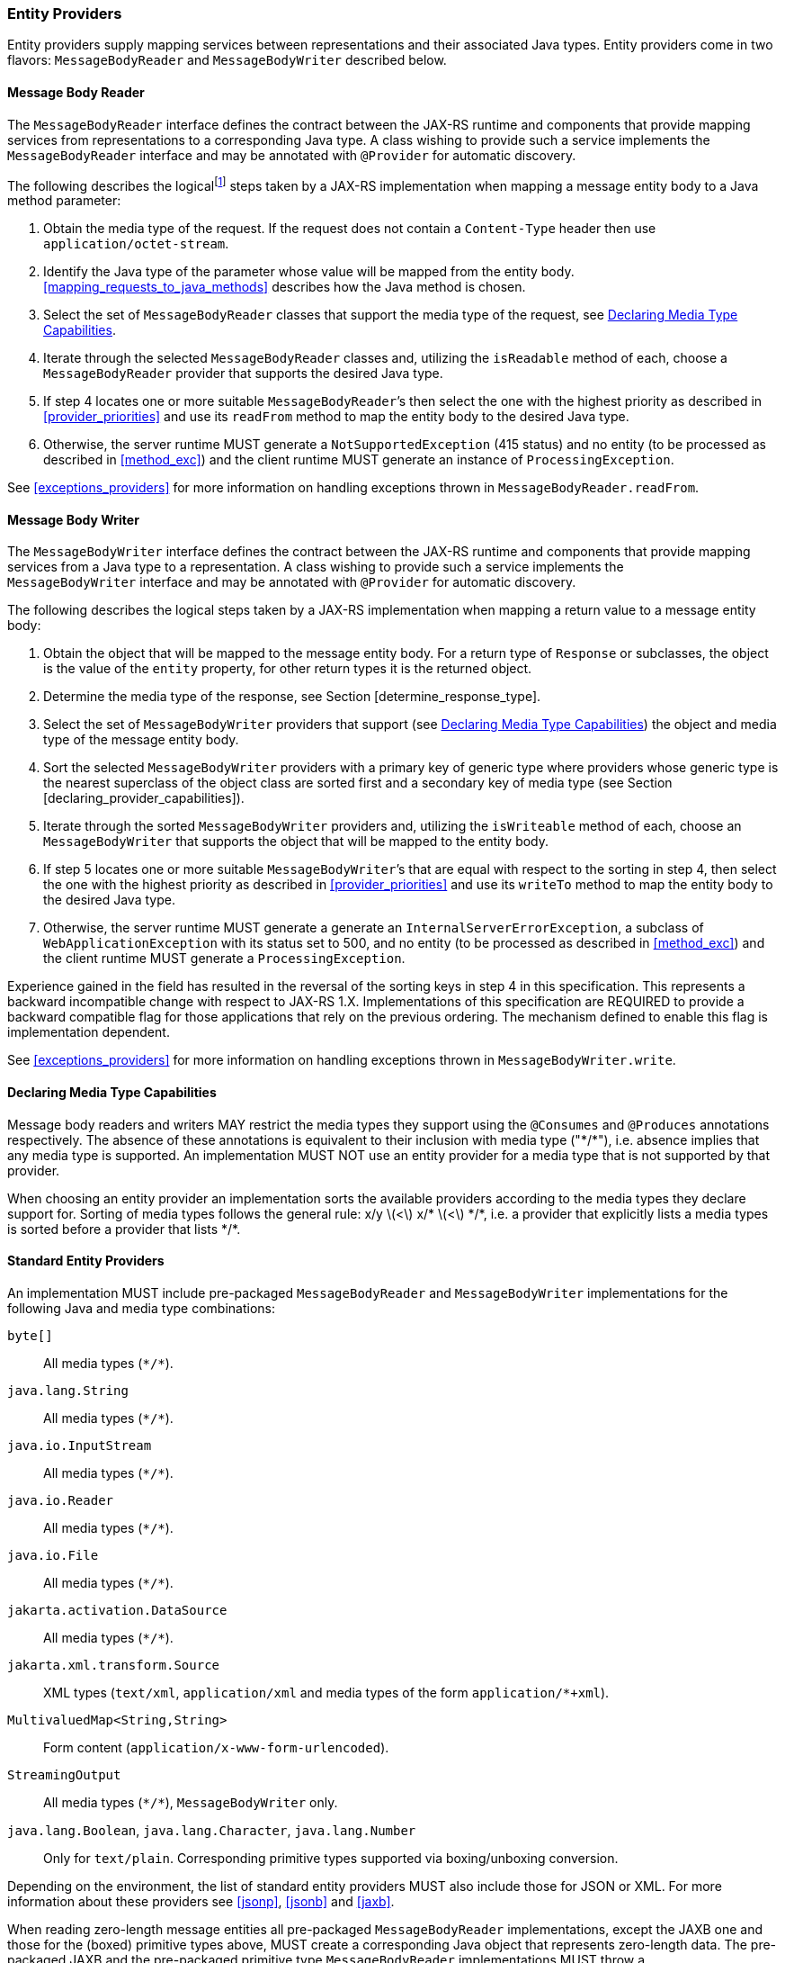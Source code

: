 ////
*******************************************************************
* Copyright (c) 2019, 2020 Eclipse Foundation
*
* This specification document is made available under the terms
* of the Eclipse Foundation Specification License v1.0, which is
* available at https://www.eclipse.org/legal/efsl.php.
*******************************************************************
////

[[entity_providers]]
=== Entity Providers

Entity providers supply mapping services between representations and
their associated Java types. Entity providers come in two flavors:
`MessageBodyReader` and `MessageBodyWriter` described below.

[[message_body_reader]]
==== Message Body Reader

The `MessageBodyReader` interface defines the contract between the
JAX-RS runtime and components that provide mapping services from
representations to a corresponding Java type. A class wishing to provide
such a service implements the `MessageBodyReader` interface and may be
annotated with `@Provider` for automatic discovery.

The following describes the logicalfootnote:[Implementations are free to
optimize their processing provided the results are equivalent to those
that would be obtained if these steps are followed.] steps taken by a
JAX-RS implementation when mapping a message entity body to a Java
method parameter:

1.  Obtain the media type of the request. If the request does not
contain a `Content-Type` header then use `application/octet-stream`.
2.  Identify the Java type of the parameter whose value will be mapped
from the entity body. <<mapping_requests_to_java_methods>>
describes how the Java method is chosen.
3.  Select the set of `MessageBodyReader` classes that support the media
type of the request, see <<declaring_provider_capabilities>>.
4.  Iterate through the selected
`MessageBodyReader` classes and, utilizing the `isReadable` method of
each, choose a `MessageBodyReader` provider that supports the desired
Java type.
5.  If step 4 locates one or more suitable
`MessageBodyReader`’s then select the one with the highest priority as
described in <<provider_priorities>> and use its `readFrom` method
to map the entity body to the desired Java type.
6.  Otherwise, the server runtime MUST generate a
`NotSupportedException` (415 status) and no entity (to be processed as
described in <<method_exc>>) and the client runtime MUST generate
an instance of `ProcessingException`.

See <<exceptions_providers>> for more information on handling
exceptions thrown in `MessageBodyReader.readFrom`.

[[message_body_writer]]
==== Message Body Writer

The `MessageBodyWriter` interface defines the contract between the
JAX-RS runtime and components that provide mapping services from a Java
type to a representation. A class wishing to provide such a service
implements the `MessageBodyWriter` interface and may be annotated with
`@Provider` for automatic discovery.

The following describes the logical steps taken by a
JAX-RS implementation when mapping a return value to a message entity
body:

1.  Obtain the object that will be mapped to the message entity body.
For a return type of `Response` or subclasses, the object is the value
of the `entity` property, for other return types it is the returned
object.
2.  Determine the media type of the response, see Section
[determine_response_type].
3.  Select the set of `MessageBodyWriter` providers that support (see
<<declaring_provider_capabilities>>) the object and media type of
the message entity body.
4.  Sort the selected `MessageBodyWriter` providers with a
primary key of generic type where providers whose generic type is the
nearest superclass of the object class are sorted first and a secondary
key of media type (see Section [declaring_provider_capabilities]).
5.  Iterate through the sorted
`MessageBodyWriter` providers and, utilizing the `isWriteable` method of
each, choose an `MessageBodyWriter` that supports the object that will
be mapped to the entity body.
6.  If step 5 locates one or more suitable
`MessageBodyWriter`’s that are equal with respect to the sorting in step
4, then select the one with the highest priority as described
in <<provider_priorities>> and use its `writeTo` method to map the
entity body to the desired Java type.
7.  Otherwise, the server runtime MUST generate a generate an
`InternalServerErrorException`, a subclass of
`WebApplicationException` with its status set to 500, and no entity (to
be processed as described in <<method_exc>>) and the client
runtime MUST generate a `ProcessingException`.

Experience gained in the field has resulted in the reversal of the
sorting keys in step 4 in this specification. This represents
a backward incompatible change with respect to JAX-RS 1.X.
Implementations of this specification are REQUIRED to provide a backward
compatible flag for those applications that rely on the previous
ordering. The mechanism defined to enable this flag is implementation
dependent.

See <<exceptions_providers>> for more information on handling
exceptions thrown in `MessageBodyWriter.write`.

[[declaring_provider_capabilities]]
==== Declaring Media Type Capabilities

Message body readers and writers MAY restrict the media types they
support using the `@Consumes` and `@Produces` annotations respectively.
The absence of these annotations is equivalent to their inclusion with
media type ("\*/*"), i.e. absence implies that any media type is supported.
An implementation MUST NOT use an entity provider for a media type that
is not supported by that provider.

When choosing an entity provider an implementation sorts the available
providers according to the media types they declare support for. Sorting
of media types follows the general rule: x/y latexmath:[$<$] x/*
latexmath:[$<$] \*/*, i.e. a provider that explicitly lists a media types
is sorted before a provider that lists \*/*.

[[standard_entity_providers]]
==== Standard Entity Providers

An implementation MUST include pre-packaged `MessageBodyReader` and
`MessageBodyWriter` implementations for the following Java and media
type combinations:

`byte[]`::
  All media types (`\*/*`).
`java.lang.String`::
  All media types (`\*/*`).
`java.io.InputStream`::
  All media types (`\*/*`).
`java.io.Reader`::
  All media types (`\*/*`).
`java.io.File`::
  All media types (`\*/*`).
`jakarta.activation.DataSource`::
  All media types (`\*/*`).
`jakarta.xml.transform.Source`::
  XML types (`text/xml`, `application/xml` and media types of the form
  `application/*+xml`).
`MultivaluedMap<String,String>`::
  Form content (`application/x-www-form-urlencoded`).
`StreamingOutput`::
  All media types (`\*/*`), `MessageBodyWriter` only.
`java.lang.Boolean`, `java.lang.Character`, `java.lang.Number`::
  Only for `text/plain`. Corresponding primitive types supported via
  boxing/unboxing conversion.

Depending on the environment, the list of standard entity providers MUST
also include those for JSON or XML. For more information about these providers
see <<jsonp>>, <<jsonb>> and <<jaxb>>.

When reading zero-length message entities all pre-packaged
`MessageBodyReader` implementations, except the JAXB one and those for
the (boxed) primitive types above, MUST create a corresponding Java
object that represents zero-length data. The pre-packaged JAXB and the
pre-packaged primitive type `MessageBodyReader` implementations MUST
throw a `NoContentException` for zero-length message entities.

When a `NoContentException` is thrown while reading a server request
entity from a `MessageBodyReader` it MUST be translated by the server
runtime into a `BadRequestException` wrapping the original
`NoContentException` and re-thrown to be processed by any registered
exception mappers.

The implementation-supplied entity provider(s) for
`jakarta.xml.bind.JAXBElement` and application-supplied JAXB classes MUST
use `JAXBContext` instances provided by application-supplied context
resolvers, see <<contextprovider>>. If an application does not
supply a `JAXBContext` for a particular type, the
implementation-supplied entity provider MUST use its own default context
instead.

When writing responses, implementations SHOULD respect
application-supplied character set metadata and SHOULD use UTF-8 if a
character set is not specified by the application or if the application
specifies a character set that is unsupported.

An implementation MUST support application-provided entity providers and
MUST use those in preference to its own pre-packaged providers when
either could handle the same request. More precisely, step 4
in <<message_body_reader>> and step 5 in
<<message_body_writer>> MUST prefer application-provided over pre-packaged
entity providers.

[[transfer_encoding]]
==== Transfer Encoding

Transfer encoding for inbound data is handled by a component of the
container or the JAX-RS runtime. `MessageBodyReader` providers always
operate on the decoded HTTP entity body rather than directly on the HTTP
message body.

A JAX-RS runtime or container MAY transfer encode outbound data or this
MAY be done by application code.

[[content-encoding]]
==== Content Encoding

Content encoding is the responsibility of the application.
Application-supplied entity providers MAY perform such encoding and
manipulate the HTTP headers accordingly.
